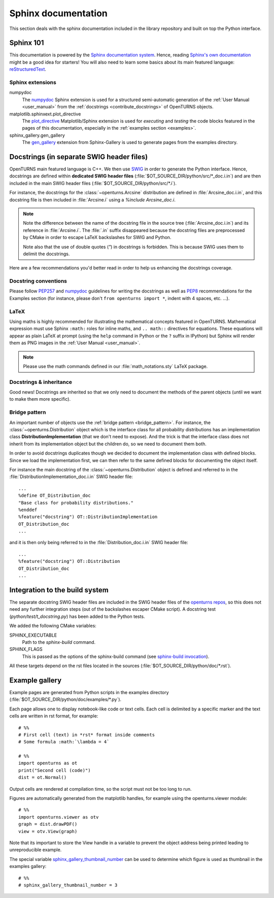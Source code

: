 .. _sphinx_doc:

Sphinx documentation
====================

This section deals with the sphinx documentation included in the library repository
and built on top the Python interface.

Sphinx 101
----------

This documentation is powered by the `Sphinx documentation system <http://sphinx-doc.org>`_.
Hence, reading `Sphinx's own documentation <http://sphinx-doc.org/contents.html>`_
might be a good idea for starters! You will also need to learn some basics
about its main featured language: `reStructuredText <http://sphinx-doc.org/rest.html>`_.

Sphinx extensions
~~~~~~~~~~~~~~~~~

numpydoc
    The `numpydoc <https://numpydoc.readthedocs.io/en/latest/format.html#docstring-standard>`_
    Sphinx extension is used for a structured semi-automatic generation of the
    :ref:`User Manual <user_manual>` from the :ref:`docstrings <contribute_docstrings>`
    of OpenTURNS objects.

matplotlib.sphinxext.plot_directive
    The `plot_directive <http://matplotlib.org/sampledoc/extensions.html>`_
    Matplotlib/Sphinx extension is used for *executing* and *testing* the
    code blocks featured in the pages of this documentation, especially in the
    :ref:`examples section <examples>`.

sphinx_gallery.gen_gallery
    The `gen_gallery <https://sphinx-gallery.github.io/stable/gen_modules/sphinx_gallery.gen_gallery.html>`_
    extension from Sphinx-Gallery is used to generate pages from the examples directory.

.. _contribute_docstrings:

Docstrings (in separate SWIG header files)
------------------------------------------

OpenTURNS main featured language is C++. We then use `SWIG <http://swig.org/>`_
in order to generate the Python interface. Hence, docstrings are defined
within **dedicated SWIG header files** (:file:`$OT_SOURCE_DIR/python/src/*_doc.i.in`)
and are then included in the main SWIG header files
(:file:`$OT_SOURCE_DIR/python/src/*.i`).

For instance, the docstrings for the :class:`~openturns.Arcsine` distribution
are defined in :file:`Arcsine_doc.i.in`, and this docstring file is then
included in :file:`Arcsine.i` using a `%include Arcsine_doc.i`.

.. note::

    Note the difference between the name of the docstring file in the source
    tree (:file:`Arcsine_doc.i.in`) and its reference in :file:`Arcsine.i`.
    The :file:`.in` suffix disappeared because the docstring files are
    preprocessed by CMake in order to escape LaTeX backslashes for SWIG and
    Python.

    Note also that the use of double quotes (`"`) in docstrings is forbidden.
    This is because SWIG uses them to delimit the docstrings.

Here are a few recommendations you'd better read in order to help us enhancing
the docstrings coverage.

Docstring conventions
~~~~~~~~~~~~~~~~~~~~~

Please follow `PEP257 <https://www.python.org/dev/peps/pep-0257>`_ and
`numpydoc <https://numpydoc.readthedocs.io/en/latest/format.html#docstring-standard>`_
guidelines for writing the docstrings as well as `PEP8 <http://legacy.python.org/dev/peps/pep-0008/>`_
recommendations for the Examples section (for instance, please don't
``from openturns import *``, indent with 4 spaces, etc. ...).

LaTeX
~~~~~

Using maths is highly recommended for illustrating the mathematical concepts
featured in OpenTURNS. Mathematical expression must use Sphinx ``:math:``
roles for inline maths, and ``.. math::`` directives for equations. These
equations will appear as plain LaTeX at prompt (using the ``help`` command in
Python or the ``?`` suffix in IPython) but Sphinx will render them as PNG images
in the :ref:`User Manual <user_manual>`.

.. note::

    Please use the math commands defined in our :file:`math_notations.sty`
    LaTeX package.

Docstrings & inheritance
~~~~~~~~~~~~~~~~~~~~~~~~

Good news! Docstrings are inherited so that we only need to document the
methods of the parent objects (until we want to make them more specific).

Bridge pattern
~~~~~~~~~~~~~~

An important number of objects use the :ref:`bridge pattern <bridge_pattern>`.
For instance, the :class:`~openturns.Distribution`
object which is the interface class for all probability distributions
has an implementation class **DistributionImplementation** (that we don't
need to expose). And the trick is that the interface class does not inherit from
its implementation object but the children do, so we need to
document them both.

In order to avoid docstrings duplicates though we decided to document the
implementation class with defined blocks. Since we load the
implementation first, we can then refer to the same defined
blocks for documenting the object itself.

For instance the main docstring of the :class:`~openturns.Distribution`
object is defined and referred to in the :file:`DistributionImplementation_doc.i.in`
SWIG header file::

    ...
    %define OT_Distribution_doc
    "Base class for probability distributions."
    %enddef
    %feature("docstring") OT::DistributionImplementation
    OT_Distribution_doc
    ...

and it is then only being referred to in the :file:`Distribution_doc.i.in`
SWIG header file::

    ...
    %feature("docstring") OT::Distribution
    OT_Distribution_doc
    ...

Integration to the build system
-------------------------------

The separate docstring SWIG header files are included in the SWIG header files
of the `openturns repos <https://github.com/openturns>`_, so this does
not need any further integration steps (out of the backslashes escaper CMake
script). A docstring test (`python/test/t_docstring.py`) has been added to the
Python tests.

We added the following CMake variables:

SPHINX_EXECUTABLE
    Path to the *sphinx-build* command.

SPHINX_FLAGS
    This is passed as the options of the sphinx-build command (see
    `sphinx-build invocation <https://www.sphinx-doc.org/en/master/man/sphinx-build.html>`_).

All these targets depend on the rst files located in the sources
(:file:`$OT_SOURCE_DIR/python/doc/*.rst`).

Example gallery
---------------

Example pages are generated from Python scripts in the examples directory
(:file:`$OT_SOURCE_DIR/python/doc/examples/*.py`).

Each page allows one to display notebook-like code or text cells.
Each cell is delimited by a specific marker and the text cells are written in
rst format, for example::

    # %%
    # First cell (text) in *rst* format inside comments
    # Some formula :math:`\lambda = 4`

    # %%
    import openturns as ot
    print("Second cell (code)")
    dist = ot.Normal()

Output cells are rendered at compilation time, so the script must
not be too long to run.

Figures are automatically generated from the matplotlib handles,
for example using the openturns.viewer module::

    # %%
    import openturns.viewer as otv
    graph = dist.drawPDF()
    view = otv.View(graph)

Note that its important to store the View handle in a variable to prevent the object address being printed
leading to unreproducible example.

The special variable `sphinx_gallery_thumbnail_number <https://sphinx-gallery.github.io/stable/configuration.html#choosing-thumbnail>`_
can be used to determine which figure is used as thumbnail in the examples gallery::

    # %%
    # sphinx_gallery_thumbnail_number = 3
